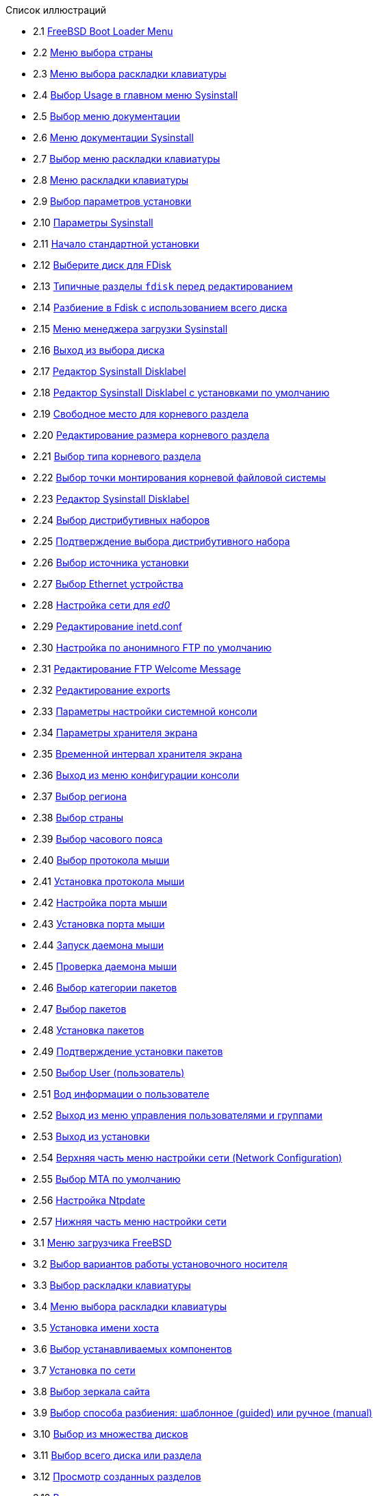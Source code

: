 // Code generated by the FreeBSD Documentation toolchain. DO NOT EDIT.
// Please don't change this file manually but run `make` to update it.
// For more information, please read the FreeBSD Documentation Project Primer

[.toc]
--
[.toc-title]
Список иллюстраций

* 2.1  link:install#boot-loader-menu[FreeBSD Boot Loader Menu]
* 2.2  link:install#config-country[Меню выбора страны]
* 2.3  link:install#config-keymap[Меню выбора раскладки клавиатуры]
* 2.4  link:install#sysinstall-main3[Выбор Usage в главном меню Sysinstall]
* 2.5  link:install#main-doc[Выбор меню документации]
* 2.6  link:install#docmenu1[Меню документации Sysinstall]
* 2.7  link:install#sysinstall-keymap[Выбор меню раскладки клавиатуры]
* 2.8  link:install#sysinstall-keymap-menu[Меню раскладки клавиатуры]
* 2.9  link:install#sysinstall-options[Выбор параметров установки]
* 2.10  link:install#options[Параметры Sysinstall]
* 2.11  link:install#sysinstall-standard[Начало стандартной установки]
* 2.12  link:install#sysinstall-fdisk-drive1[Выберите диск для FDisk]
* 2.13  link:install#sysinstall-fdisk1[Типичные разделы `fdisk` перед редактированием]
* 2.14  link:install#sysinstall-fdisk2[Разбиение в Fdisk с использованием всего диска]
* 2.15  link:install#sysinstall-bootmgr[Меню менеджера загрузки Sysinstall]
* 2.16  link:install#sysinstall-fdisk-drive2[Выход из выбора диска]
* 2.17  link:install#sysinstall-label[Редактор Sysinstall Disklabel]
* 2.18  link:install#sysinstall-label2[Редактор Sysinstall Disklabel с установками по умолчанию]
* 2.19  link:install#sysinstall-label-add[Свободное место для корневого раздела]
* 2.20  link:install#sysinstall-label-add2[Редактирование размера корневого раздела]
* 2.21  link:install#sysinstall-label-type[Выбор типа корневого раздела]
* 2.22  link:install#sysinstall-label-mount[Выбор точки монтирования корневой файловой системы]
* 2.23  link:install#sysinstall-label4[Редактор Sysinstall Disklabel]
* 2.24  link:install#distribution-set1[Выбор дистрибутивных наборов]
* 2.25  link:install#distribution-set2[Подтверждение выбора дистрибутивного набора]
* 2.26  link:install#choose-media[Выбор источника установки]
* 2.27  link:install#ed-config1[Выбор Ethernet устройства]
* 2.28  link:install#ed-config2[Настройка сети для _ed0_]
* 2.29  link:install#inetd-edit[Редактирование [.filename]#inetd.conf#]
* 2.30  link:install#anon-ftp2[Настройка по анонимного FTP по умолчанию]
* 2.31  link:install#anon-ftp4[Редактирование FTP Welcome Message]
* 2.32  link:install#nfs-server-edit[Редактирование [.filename]#exports#]
* 2.33  link:install#saver-options[Параметры настройки системной консоли]
* 2.34  link:install#saver-select[Параметры хранителя экрана]
* 2.35  link:install#saver-timeout[Временной интервал хранителя экрана]
* 2.36  link:install#saver-exit[Выход из меню конфигурации консоли]
* 2.37  link:install#set-timezone-region[Выбор региона]
* 2.38  link:install#set-timezone-country[Выбор страны]
* 2.39  link:install#set-timezone-locality[Выбор часового пояса]
* 2.40  link:install#mouse-protocol[Выбор протокола мыши]
* 2.41  link:install#set-mouse-protocol[Установка протокола мыши]
* 2.42  link:install#config-mouse-port[Настройка порта мыши]
* 2.43  link:install#set-mouse-port[Установка порта мыши]
* 2.44  link:install#test-daemon[Запуск даемона мыши]
* 2.45  link:install#test-mouse-daemon[Проверка даемона мыши]
* 2.46  link:install#package-category[Выбор категории пакетов]
* 2.47  link:install#package-select[Выбор пакетов]
* 2.48  link:install#package-install[Установка пакетов]
* 2.49  link:install#package-install-confirm[Подтверждение установки пакетов]
* 2.50  link:install#add-user2[Выбор User (пользователь)]
* 2.51  link:install#add-user3[Вод информации о пользователе]
* 2.52  link:install#add-user4[Выход из меню управления пользователями и группами]
* 2.53  link:install#final-main[Выход из установки]
* 2.54  link:install#network-configuration[Верхняя часть меню настройки сети (Network Configuration)]
* 2.55  link:install#mta-selection[Выбор MTA по умолчанию]
* 2.56  link:install#Ntpdate-config[Настройка Ntpdate]
* 2.57  link:install#Network-configuration-cont[Нижняя часть меню настройки сети]
* 3.1  link:bsdinstall#bsdinstall-boot-loader-menu[Меню загрузчика FreeBSD]
* 3.2  link:bsdinstall#bsdinstall-choose-mode[Выбор вариантов работы установочного носителя]
* 3.3  link:bsdinstall#bsdinstall-keymap-select-default[Выбор раскладки клавиатуры]
* 3.4  link:bsdinstall#bsdinstall-config-keymap[Меню выбора раскладки клавиатуры]
* 3.5  link:bsdinstall#bsdinstall-config-hostname[Установка имени хоста]
* 3.6  link:bsdinstall#bsdinstall-config-components[Выбор устанавливаемых компонентов]
* 3.7  link:bsdinstall#bsdinstall-netinstall-notify[Установка по сети]
* 3.8  link:bsdinstall#bsdinstall-netinstall-mirror[Выбор зеркала сайта]
* 3.9  link:bsdinstall#bsdinstall-part-guided-manual[Выбор способа разбиения: шаблонное (guided) или ручное (manual)]
* 3.10  link:bsdinstall#bsdinstall-part-guided-disk[Выбор из множества дисков]
* 3.11  link:bsdinstall#bsdinstall-part-entire-part[Выбор всего диска или раздела]
* 3.12  link:bsdinstall#bsdinstall-part-review[Просмотр созданных разделов]
* 3.13  link:bsdinstall#bsdinstall-part-manual-create[Ручное создание разделов]
* 3.14  link:bsdinstall#bsdinstall-part-manual-partscheme[Выбор схемы разбиения]
* 3.15  link:bsdinstall#bsdinstall-part-manual-addpart[Создание нового раздела]
* 3.16  link:bsdinstall#bsdinstall-final-confirmation[Заключительное подтверждение]
* 3.17  link:bsdinstall#bsdinstall-distfile-fetching[Загрузка файлов дистрибутива]
* 3.18  link:bsdinstall#bsdinstall-distfile-verify[Проверка файлов дистрибутива]
* 3.19  link:bsdinstall#bsdinstall-distfile-extract[Извлечение файлов дистрибутива]
* 3.20  link:bsdinstall#bsdinstall-post-set-root-passwd[Установка пароля пользователя `root`]
* 3.21  link:bsdinstall#bsdinstall-configure-net-interface[Выберите сетевой интерфейс]
* 3.22  link:bsdinstall#bsdinstall-wireless-scan[Поиск беспроводных точек доступа]
* 3.23  link:bsdinstall#bsdinstall-wireless-accesspoints[Выбор беспроводной сети]
* 3.24  link:bsdinstall#bsdinstall-wireless-wpa2[Настройка WPA2]
* 3.25  link:bsdinstall#bsdinstall-configure-net-ipv4[Выберите настройку протокола IPv4]
* 3.26  link:bsdinstall#bsdinstall-net-ipv4-dhcp[Выбор настройки протокола IPv4 посредством DHCP]
* 3.27  link:bsdinstall#bsdinstall-net-ipv4-static[Статическая настройка IPv4 на сетевом интерфейсе]
* 3.28  link:bsdinstall#bsdinstall-net-ipv6[Выберите настройку протокола IPv6 на сетевом интерфейсе]
* 3.29  link:bsdinstall#bsdinstall-net-ipv6-slaac[Выберите настройку протокола IPv6 посредством SLAAC]
* 3.30  link:bsdinstall#bsdinstall-net-ipv6-static[Статическая настройка протокола IPv6]
* 3.31  link:bsdinstall#bsdinstall-net-dns-config[Конфигурирование Резолвера DNS]
* 3.32  link:bsdinstall#bsdinstall-local-utc[Выбор местного времени или времени UTC]
* 3.33  link:bsdinstall#bsdinstall-timezone-region[Выберите регион]
* 3.34  link:bsdinstall#bsdinstall-timezone-country[Выберите страну]
* 3.35  link:bsdinstall#bsdinstall-timezone-zone[Выберите часовой пояс]
* 3.36  link:bsdinstall#bsdinstall-timezone-confirmation[Подтверждение выбора часового пояса]
* 3.37  link:bsdinstall#bsdinstall-config-serv[Выбор дополнительных активируемых сервисов]
* 3.38  link:bsdinstall#bsdinstall-config-crashdump[Разрешение сохранения аварийных дампов]
* 3.39  link:bsdinstall#bsdinstall-add-user1[Добавление пользовательских учетных записей]
* 3.40  link:bsdinstall#bsdinstall-add-user2[Ввод информации о пользователе]
* 3.41  link:bsdinstall#bsdinstall-add-user3[Заполненная форма ввода информации о новом пользователе]
* 3.42  link:bsdinstall#bsdinstall-final-config[Финальное конфигурационное меню]
* 3.43  link:bsdinstall#bsdinstall-final-modification-shell[Ручная настройка]
* 3.44  link:bsdinstall#bsdinstall-final-main[Завершение установки]
--
